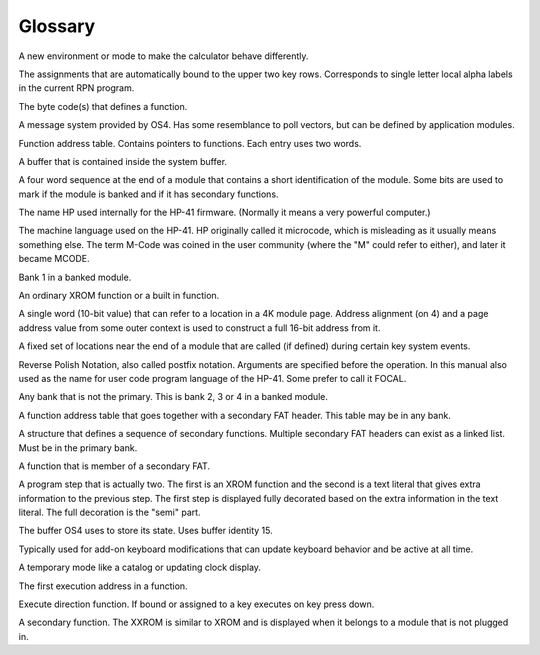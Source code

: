 ********
Glossary
********

.. index:: glossary

.. glossary:: Application

A new environment or mode to make the calculator behave differently.

.. glossary:: Auto assignment

The assignments that are automatically bound to the upper two key
rows. Corresponds to single letter local alpha labels in the current
RPN program.

.. glossary:: Execution token

The byte code(s) that defines a function.

.. glossary:: Extension handler

A message system provided by OS4. Has some resemblance to poll
vectors, but can be defined by application modules.

.. glossary:: FAT

Function address table. Contains pointers to functions. Each entry
uses two words.

.. glossary:: Hosted buffer

A buffer that is contained inside the system buffer.

.. glossary:: ID area

A four word sequence at the end of a module that contains a short
identification of the module. Some bits are used to mark if the module
is banked and if it has secondary functions.

.. glossary:: Mainframe

The name HP used internally for the HP-41 firmware. (Normally it means
a very powerful computer.)

.. glossary:: MCODE

The machine language used on the HP-41. HP originally called it
microcode,  which is misleading as it usually means something
else. The term M-Code was coined in the user community (where the "M"
could refer to either), and later it became MCODE.

.. glossary:: Primary bank

Bank 1 in a banked module.

.. glossary:: Primary function

An ordinary XROM function or a built in function.

.. glossary:: Packed pointer

A single word (10-bit value) that can refer to a location in a 4K
module page. Address alignment (on 4) and a page address value from
some outer context is used to construct a full 16-bit address from
it.

.. glossary:: Poll vectors

A fixed set of locations near the end of a module that are called
(if defined) during certain key system events.

.. glossary:: RPN

Reverse Polish Notation, also called postfix notation. Arguments are
specified before the operation. In this manual also used as the name
for user code program language of the HP-41. Some prefer to call it
FOCAL.

..  glossary:: Secondary bank

Any bank that is not the primary. This is bank 2, 3 or 4 in a banked
module.

.. glossary:: Secondary FAT

A function address table that goes together with a secondary FAT
header. This table may be in any bank.

.. glossary:: Secondary FAT header

A structure that defines a sequence of secondary functions. Multiple
secondary FAT headers can exist as a linked list. Must be in the
primary bank.

.. glossary:: Secondary function

A function that is member of a secondary FAT.

.. glossary:: Semi-merged

A program step that is actually two. The first is an XROM function and
the second is a text literal that gives extra information to the
previous step. The first step is displayed fully decorated based on
the extra information in the text literal. The full decoration is the
"semi" part.

.. glossary:: System buffer

The buffer OS4 uses to store its state. Uses buffer identity 15.

.. glossary:: System shell

Typically used for add-on keyboard modifications that can update
keyboard behavior and be active at all time.

.. glossary:: Transient application

A temporary mode like a catalog or updating clock display.

.. glossary:: XADR

The first execution address in a function.

.. glossary:: XKD

Execute direction function. If bound or assigned to a key executes
on key press down.

.. glossary:: XXROM function

A secondary function. The XXROM is similar to XROM and is displayed
when it belongs to a module that is not plugged in.
